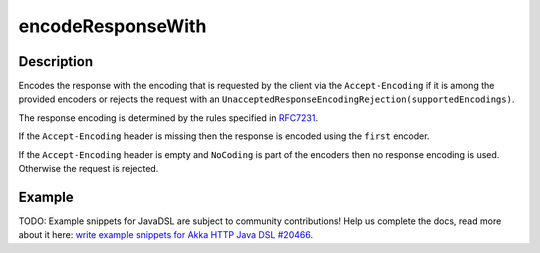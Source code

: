 .. _-encodeResponseWith-java-:

encodeResponseWith
==================

Description
-----------

Encodes the response with the encoding that is requested by the client via the ``Accept-Encoding`` if it is among the provided encoders or rejects the request with an ``UnacceptedResponseEncodingRejection(supportedEncodings)``.

The response encoding is determined by the rules specified in RFC7231_.

If the ``Accept-Encoding`` header is missing then the response is encoded using the ``first`` encoder.

If the ``Accept-Encoding`` header is empty and ``NoCoding`` is part of the encoders then no
response encoding is used. Otherwise the request is rejected.

Example
-------
TODO: Example snippets for JavaDSL are subject to community contributions! Help us complete the docs, read more about it here: `write example snippets for Akka HTTP Java DSL #20466 <https://github.com/akka/akka/issues/20466>`_.

.. _RFC7231: http://tools.ietf.org/html/rfc7231#section-5.3.4
